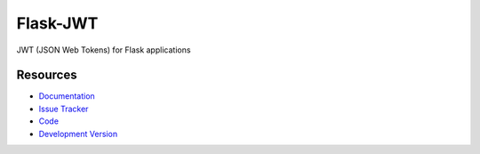 Flask-JWT
==============

.. image:: https://secure.travis-ci.org/mattupstate/flask-jwt.png?branch=master

.. image:: https://img.shields.io/pypi/v/flask-jwt.svg
    :target: https://pypi.python.org/pypi/Flask-JWT/
    :alt: Latest Version

.. image:: https://coveralls.io/repos/mattupstate/flask-jwt/badge.png?branch=master
    :target: https://coveralls.io/r/mattupstate/flask-jwt

.. image:: https://img.shields.io/pypi/dm/flask-jwt.svg
    :target: https://pypi.python.org/pypi//Flask-JWT/
    :alt: Downloads

.. image:: https://img.shields.io/pypi/l/flask-jwt.svg
    :target: https://pypi.python.org/pypi/Flask-JWT/
    :alt: License

JWT (JSON Web Tokens) for Flask applications


Resources
---------

- `Documentation <http://packages.python.org/Flask-JWT/>`_
- `Issue Tracker <http://github.com/mattupstate/flask-jwt/issues>`_
- `Code <http://github.com/mattupstate/flask-jwt/>`_
- `Development Version
  <http://github.com/mattupstate/flask-jwt/zipball/develop#egg=Flask-JWTy-dev>`_
